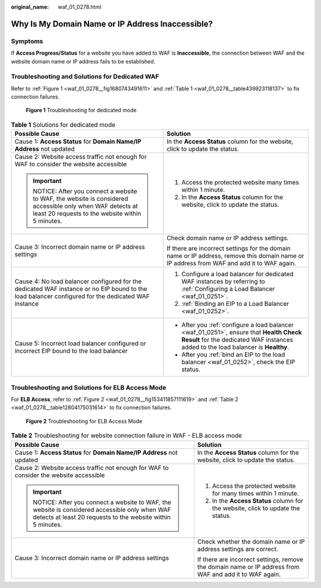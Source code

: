 :original_name: waf_01_0278.html

.. _waf_01_0278:

Why Is My Domain Name or IP Address Inaccessible?
=================================================

Symptoms
--------

If **Access Progress/Status** for a website you have added to WAF is **Inaccessible**, the connection between WAF and the website domain name or IP address fails to be established.

Troubleshooting and Solutions for Dedicated WAF
-----------------------------------------------

Refer to :ref:`Figure 1 <waf_01_0278__fig1680743491611>` and :ref:`Table 1 <waf_01_0278__table439923118137>` to fix connection failures.

.. _waf_01_0278__fig1680743491611:

.. figure:: /_static/images/en-us_image_0000001667743969.png
   :alt: **Figure 1** Troubleshooting for dedicated mode

   **Figure 1** Troubleshooting for dedicated mode

.. _waf_01_0278__table439923118137:

.. table:: **Table 1** Solutions for dedicated mode

   +---------------------------------------------------------------------------------------------------------------------------------------------------------+-----------------------------------------------------------------------------------------------------------------------------------------------------------------------------+
   | Possible Cause                                                                                                                                          | Solution                                                                                                                                                                    |
   +=========================================================================================================================================================+=============================================================================================================================================================================+
   | Cause 1: **Access Status** for **Domain Name/IP Address** not updated                                                                                   | In the **Access Status** column for the website, click |image1| to update the status.                                                                                       |
   +---------------------------------------------------------------------------------------------------------------------------------------------------------+-----------------------------------------------------------------------------------------------------------------------------------------------------------------------------+
   | Cause 2: Website access traffic not enough for WAF to consider the website accessible                                                                   | #. Access the protected website many times within 1 minute.                                                                                                                 |
   |                                                                                                                                                         | #. In the **Access Status** column for the website, click |image2| to update the status.                                                                                    |
   | .. important::                                                                                                                                          |                                                                                                                                                                             |
   |                                                                                                                                                         |                                                                                                                                                                             |
   |    NOTICE:                                                                                                                                              |                                                                                                                                                                             |
   |    After you connect a website to WAF, the website is considered accessible only when WAF detects at least 20 requests to the website within 5 minutes. |                                                                                                                                                                             |
   +---------------------------------------------------------------------------------------------------------------------------------------------------------+-----------------------------------------------------------------------------------------------------------------------------------------------------------------------------+
   | Cause 3: Incorrect domain name or IP address settings                                                                                                   | Check domain name or IP address settings.                                                                                                                                   |
   |                                                                                                                                                         |                                                                                                                                                                             |
   |                                                                                                                                                         | If there are incorrect settings for the domain name or IP address, remove this domain name or IP address from WAF and add it to WAF again.                                  |
   +---------------------------------------------------------------------------------------------------------------------------------------------------------+-----------------------------------------------------------------------------------------------------------------------------------------------------------------------------+
   | Cause 4: No load balancer configured for the dedicated WAF instance or no EIP bound to the load balancer configured for the dedicated WAF instance      | #. Configure a load balancer for dedicated WAF instances by referring to :ref:`Configuring a Load Balancer <waf_01_0251>`.                                                  |
   |                                                                                                                                                         | #. :ref:`Binding an EIP to a Load Balancer <waf_01_0252>`.                                                                                                                  |
   +---------------------------------------------------------------------------------------------------------------------------------------------------------+-----------------------------------------------------------------------------------------------------------------------------------------------------------------------------+
   | Cause 5: Incorrect load balancer configured or incorrect EIP bound to the load balancer                                                                 | -  After you :ref:`configure a load balancer <waf_01_0251>`, ensure that **Health Check Result** for the dedicated WAF instances added to the load balancer is **Healthy**. |
   |                                                                                                                                                         | -  After you :ref:`bind an EIP to the load balancer <waf_01_0252>`, check the EIP status.                                                                                   |
   +---------------------------------------------------------------------------------------------------------------------------------------------------------+-----------------------------------------------------------------------------------------------------------------------------------------------------------------------------+

Troubleshooting and Solutions for ELB Access Mode
-------------------------------------------------

For **ELB Access**, refer to :ref:`Figure 2 <waf_01_0278__fig153411857111619>` and :ref:`Table 2 <waf_01_0278__table12804175031614>` to fix connection failures.

.. _waf_01_0278__fig153411857111619:

.. figure:: /_static/images/en-us_image_0000001396559941.png
   :alt: **Figure 2** Troubleshooting for ELB Access Mode

   **Figure 2** Troubleshooting for ELB Access Mode

.. _waf_01_0278__table12804175031614:

.. table:: **Table 2** Troubleshooting for website connection failure in WAF - ELB access mode

   +---------------------------------------------------------------------------------------------------------------------------------------------------------+---------------------------------------------------------------------------------------------------------+
   | Possible Cause                                                                                                                                          | Solution                                                                                                |
   +=========================================================================================================================================================+=========================================================================================================+
   | Cause 1: **Access Status** for **Domain Name/IP Address** not updated                                                                                   | In the **Access Status** column for the website, click |image3| to update the status.                   |
   +---------------------------------------------------------------------------------------------------------------------------------------------------------+---------------------------------------------------------------------------------------------------------+
   | Cause 2: Website access traffic not enough for WAF to consider the website accessible                                                                   | #. Access the protected website for many times within 1 minute.                                         |
   |                                                                                                                                                         | #. In the **Access Status** column for the website, click |image4| to update the status.                |
   | .. important::                                                                                                                                          |                                                                                                         |
   |                                                                                                                                                         |                                                                                                         |
   |    NOTICE:                                                                                                                                              |                                                                                                         |
   |    After you connect a website to WAF, the website is considered accessible only when WAF detects at least 20 requests to the website within 5 minutes. |                                                                                                         |
   +---------------------------------------------------------------------------------------------------------------------------------------------------------+---------------------------------------------------------------------------------------------------------+
   | Cause 3: Incorrect domain name or IP address settings                                                                                                   | Check whether the domain name or IP address settings are correct.                                       |
   |                                                                                                                                                         |                                                                                                         |
   |                                                                                                                                                         | If there are incorrect settings, remove the domain name or IP address from WAF and add it to WAF again. |
   +---------------------------------------------------------------------------------------------------------------------------------------------------------+---------------------------------------------------------------------------------------------------------+

.. |image1| image:: /_static/images/en-us_image_0000001497159614.png
.. |image2| image:: /_static/images/en-us_image_0000001547599721.png
.. |image3| image:: /_static/images/en-us_image_0000002039631197.png
.. |image4| image:: /_static/images/en-us_image_0000002003392090.png
